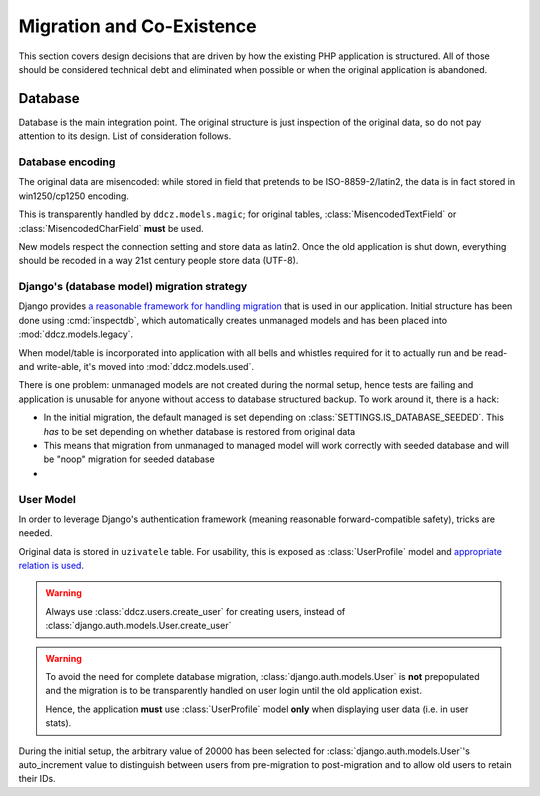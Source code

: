 
.. _migration:

##########################
Migration and Co-Existence
##########################

This section covers design decisions that are driven by how the existing PHP application is structured. All of those should be considered technical debt and eliminated when possible or when the original application is abandoned. 


********
Database
********

Database is the main integration point. The original structure is just inspection of the original data, so do not pay attention to its design. List of consideration follows. 


.. _db-encoding:

Database encoding
=================

The original data are misencoded: while stored in field that pretends to be ISO-8859-2/latin2, the data is in fact stored in win1250/cp1250 encoding.

This is transparently handled by ``ddcz.models.magic``; for original tables, :class:`MisencodedTextField` or :class:`MisencodedCharField` **must** be used. 

New models respect the connection setting and store data as latin2. Once the old application is shut down, everything should be recoded in a way 21st century people store data (UTF-8). 


.. _db-migration:

Django's (database model) migration strategy
============================================

Django provides `a reasonable framework for handling migration <https://docs.djangoproject.com/en/2.0/topics/migrations/>`_ that is used in our application. Initial structure has been done using :cmd:`inspectdb`, which automatically creates unmanaged models and has been placed into :mod:`ddcz.models.legacy`.

When model/table is incorporated into application with all bells and whistles required for it to actually run and be read- and write-able, it's moved into :mod:`ddcz.models.used`.

There is one problem: unmanaged models are not created during the normal setup, hence tests are failing and application is unusable for anyone without access to database structured backup. To work around it, there is a hack:

* In the initial migration, the default managed is set depending on :class:`SETTINGS.IS_DATABASE_SEEDED`. This *has* to be set depending on whether database is restored from original data
* This means that migration from unmanaged to managed model will work correctly with seeded database and will be "noop" migration for seeded database
* 


.. _user-model-migration:

User Model
==========

In order to leverage Django's authentication framework (meaning reasonable forward-compatible safety), tricks are needed.

Original data is stored in ``uzivatele`` table. For usability, this is exposed as :class:`UserProfile` model and `appropriate relation is used <https://docs.djangoproject.com/en/2.0/topics/auth/customizing/#extending-the-existing-user-model>`_. 

.. warning::
    Always use :class:`ddcz.users.create_user` for creating users, instead of :class:`django.auth.models.User.create_user`


.. warning::
    To avoid the need for complete database migration, :class:`django.auth.models.User` is **not** prepopulated and the migration is to be transparently handled on user login until the old application exist.

    Hence, the application **must** use :class:`UserProfile` model **only** when displaying user data (i.e. in user stats).


During the initial setup, the arbitrary value of 20000 has been selected for :class:`django.auth.models.User`'s auto_increment value to distinguish between users from pre-migration to post-migration and to allow old users to retain their IDs.
